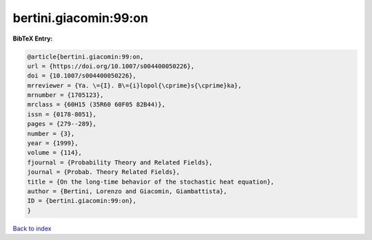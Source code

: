 bertini.giacomin:99:on
======================

.. :cite:t:`bertini.giacomin:99:on`

.. bibliography:: ../../All.bib

**BibTeX Entry:**

.. code-block:: bibtex

   @article{bertini.giacomin:99:on,
   url = {https://doi.org/10.1007/s004400050226},
   doi = {10.1007/s004400050226},
   mrreviewer = {Ya. \={I}. B\={i}lopol{\cprime}s{\cprime}ka},
   mrnumber = {1705123},
   mrclass = {60H15 (35R60 60F05 82B44)},
   issn = {0178-8051},
   pages = {279--289},
   number = {3},
   year = {1999},
   volume = {114},
   fjournal = {Probability Theory and Related Fields},
   journal = {Probab. Theory Related Fields},
   title = {On the long-time behavior of the stochastic heat equation},
   author = {Bertini, Lorenzo and Giacomin, Giambattista},
   ID = {bertini.giacomin:99:on},
   }

`Back to index <../index>`_
